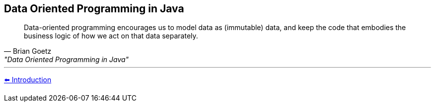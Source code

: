 == Data Oriented Programming in Java


"Data-oriented programming encourages us to model data as (immutable) data, and keep the code that embodies the business logic of how we act on that data separately."
-- Brian Goetz, "Data Oriented Programming in Java"


'''

link:./01_intro.adoc[⬅️️ Introduction]

